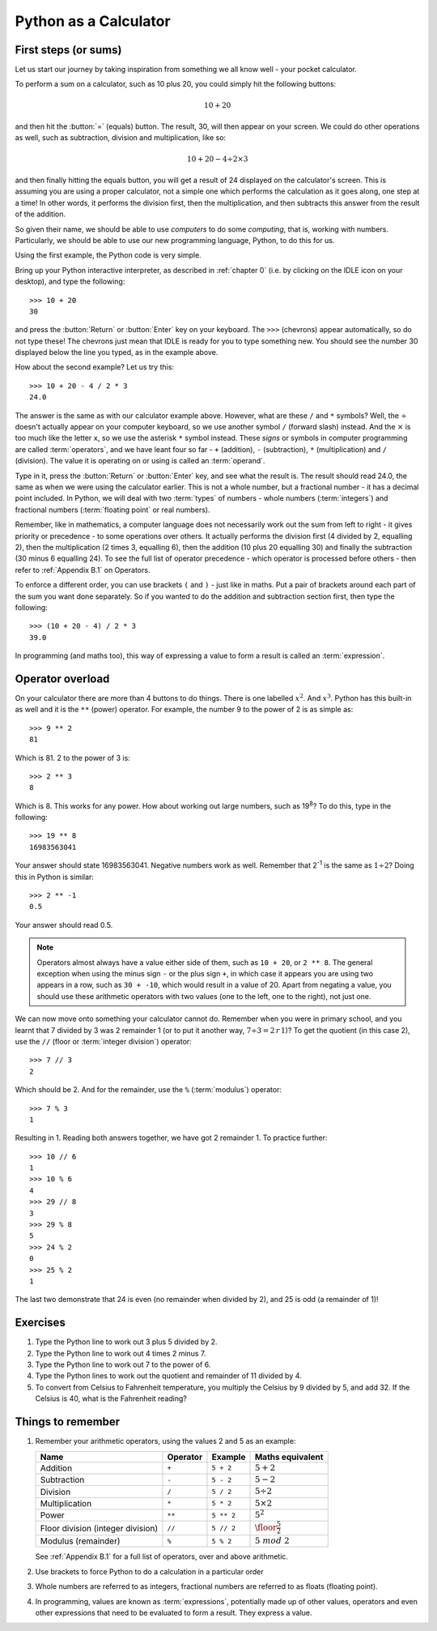 Python as a Calculator
======================

.. quote::
    :author: All programmers

    There, it should work now.

First steps (or sums)
---------------------

Let us start our journey by taking inspiration from something we all know well - your pocket calculator.

.. highlight:: none
.. pythontest:: off

To perform a sum on a calculator, such as 10 plus 20, you could simply hit the following buttons:

.. math::

    10 + 20

and then hit the :button:`=` (equals) button.  The result, 30, will then appear on your screen.  We could do other operations as well, such as subtraction, division and multiplication, like so:

.. math::

    10 + 20 - 4 \div 2 \times 3

and then finally hitting the equals button, you will get a result of 24 displayed on the calculator's screen.  This is assuming you are using a proper calculator, not a simple one which performs the calculation as it goes along, one step at a time!  In other words, it performs the division first, then the multiplication, and then subtracts this answer from the result of the addition.

So given their name, we should be able to use *computers* to do some *computing*, that is, working with numbers.  Particularly, we should be able to use our new programming language, Python, to do this for us.

Using the first example, the Python code is very simple.

.. highlight:: py3con
.. pythontest:: on

Bring up your Python interactive interpreter, as described in :ref:`chapter 0` (i.e. by clicking on the IDLE icon on your desktop), and type the following::

    >>> 10 + 20
    30

and press the :button:`Return` or :button:`Enter` key on your keyboard.  The ``>>>`` (chevrons) appear automatically, so do not type these!  The chevrons just mean that IDLE is ready for you to type something new.  You should see the number 30 displayed below the line you typed, as in the example above.

How about the second example?  Let us try this::

    >>> 10 + 20 - 4 / 2 * 3
    24.0
    
The answer is the same as with our calculator example above.  However, what are these ``/`` and ``*`` symbols?  Well, the :math:`\div` doesn't actually appear on your computer keyboard, so we use another symbol ``/`` (forward slash) instead.  And the :math:`\times` is too much like the letter ``x``, so we use the asterisk ``*`` symbol instead.  These *signs* or symbols in computer programming are called :term:`operators`, and we have leant four so far - ``+`` (addition), ``-`` (subtraction), ``*`` (multiplication) and ``/`` (division).  The value it is operating on or using is called an :term:`operand`.

Type in it, press the :button:`Return` or :button:`Enter` key, and see what the result is.  The result should read 24.0, the same as when we were using the calculator earlier.  This is not a whole number, but a fractional number - it has a decimal point included.  In Python, we will deal with two :term:`types` of numbers - whole numbers (:term:`integers`) and fractional numbers (:term:`floating point` or real numbers).

Remember, like in mathematics, a computer language does not necessarily work out the sum from left to right - it gives priority or precedence - to some operations over others.  It actually performs the division first (4 divided by 2, equalling 2), then the multiplication (2 times 3, equalling 6), then the addition (10 plus 20 equalling 30) and finally the subtraction (30 minus 6 equalling 24).  To see the full list of operator precedence - which operator is processed before others - then refer to :ref:`Appendix B.1` on Operators.

To enforce a different order, you can use brackets ``(`` and ``)`` - just like in maths.  Put a pair of brackets around each part of the sum you want done separately.  So if you wanted to do the addition and subtraction section first, then type the following::

    >>> (10 + 20 - 4) / 2 * 3
    39.0
    
In programming (and maths too), this way of expressing a value to form a result is called an :term:`expression`.

Operator overload
-----------------

On your calculator there are more than 4 buttons to do things.  There is one labelled :math:`x^2`. And :math:`x^3`.  Python has this built-in as well and it is the ``**`` (power) operator.  For example, the number 9 to the power of 2 is as simple as::

    >>> 9 ** 2
    81

Which is 81. 2 to the power of 3 is::

    >>> 2 ** 3
    8

Which is 8. This works for any power.  How about working out large numbers, such as 19\ :superscript:`8`?  To do this, type in the following::

    >>> 19 ** 8
    16983563041

Your answer should state 16983563041.  Negative numbers work as well.  Remember that 2\ :superscript:`-1` is the same as :math:`1 \div 2`?  Doing this in Python is similar::

    >>> 2 ** -1
    0.5

Your answer should read 0.5.

.. note:: Operators almost always have a value either side of them, such as ``10 + 20``, or ``2 ** 8``.  The general exception when using the minus sign ``-`` or the plus sign ``+``, in which case it appears you are using two appears in a row, such as ``30 + -10``, which would result in a value of 20.  Apart from negating a value, you should use these arithmetic operators with two values (one to the left, one to the right), not just one.

We can now move onto something your calculator cannot do.  Remember when you were in primary school, and you learnt that 7 divided by 3 was 2 remainder 1 (or to put it another way, :math:`7 \div 3 = 2\, r\, 1`)? To get the quotient (in this case 2), use the ``//`` (floor or :term:`integer division`) operator::

    >>> 7 // 3
    2

Which should be 2. And for the remainder, use the ``%`` (:term:`modulus`) operator::

    >>> 7 % 3
    1

Resulting in 1.  Reading both answers together, we have got 2 remainder 1.  To practice further::

    >>> 10 // 6
    1
    >>> 10 % 6
    4
    >>> 29 // 8
    3
    >>> 29 % 8
    5
    >>> 24 % 2
    0
    >>> 25 % 2
    1
    
The last two demonstrate that 24 is even (no remainder when divided by 2), and 25 is odd (a remainder of 1)!

Exercises
---------

#. Type the Python line to work out 3 plus 5 divided by 2.

#. Type the Python line to work out 4 times 2 minus 7.

#. Type the Python line to work out 7 to the power of 6.

#. Type the Python lines to work out the quotient and remainder of 11 divided by 4.

#. To convert from Celsius to Fahrenheit temperature, you multiply the Celsius by 9 divided by 5, and add 32.  If the Celsius is 40, what is the Fahrenheit reading?

Things to remember
------------------

#. Remember your arithmetic operators, using the values 2 and 5 as an example:

   =================================  ========  ==========  ============================
   Name                               Operator  Example     Maths
                                                            equivalent
   =================================  ========  ==========  ============================
   Addition                           ``+``     ``5 + 2``   :math:`5 + 2`
   Subtraction                        ``-``     ``5 - 2``   :math:`5 - 2`
   Division                           ``/``     ``5 / 2``   :math:`5 \div 2`
   Multiplication                     ``*``     ``5 * 2``   :math:`5 \times 2`
   Power                              ``**``    ``5 ** 2``  :math:`5^2`
   Floor division (integer division)  ``//``    ``5 // 2``  :math:`\floor*{\frac{5}{2}}`
   Modulus (remainder)                ``%``     ``5 % 2``   :math:`5\; mod\; 2`
   =================================  ========  ==========  ============================
   
   See :ref:`Appendix B.1` for a full list of operators, over and above arithmetic.

#. Use brackets to force Python to do a calculation in a particular order

#. Whole numbers are referred to as integers, fractional numbers are referred to as floats (floating point).

#. In programming, values are known as :term:`expressions`, potentially made up of other values, operators and even other expressions that need to be evaluated to form a result.  They express a value.
